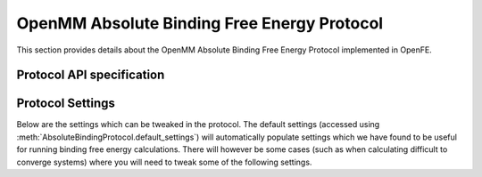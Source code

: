 OpenMM Absolute Binding Free Energy Protocol
============================================

.. _afe binding protocol api:

This section provides details about the OpenMM Absolute Binding Free Energy Protocol
implemented in OpenFE.

Protocol API specification
--------------------------

.. module:: openfe.protocols.openmm_afe.equil_binding_afe_method

.. autosummary::
   :nosignatures:
   :toctree: generated/

   AbsoluteBindingProtocol
   AbsoluteBindingComplexUnit
   AbsoluteBindingSolventUnit
   AbsoluteBindingProtocolResult

Protocol Settings
-----------------


Below are the settings which can be tweaked in the protocol. The default settings (accessed using :meth:`AbsoluteBindingProtocol.default_settings`) will automatically populate settings which we have found to be useful for running binding free energy calculations. There will however be some cases (such as when calculating difficult to converge systems) where you will need to tweak some of the following settings.


.. module:: openfe.protocols.openmm_afe.equil_afe_settings

.. autopydantic_model:: AbsoluteBindingSettings
   :model-show-json: False
   :model-show-field-summary: False
   :model-show-config-member: False
   :model-show-config-summary: False
   :model-show-validator-members: False
   :model-show-validator-summary: False
   :field-list-validators: False
   :inherited-members: SettingsBaseModel
   :exclude-members: get_defaults
   :member-order: bysource
